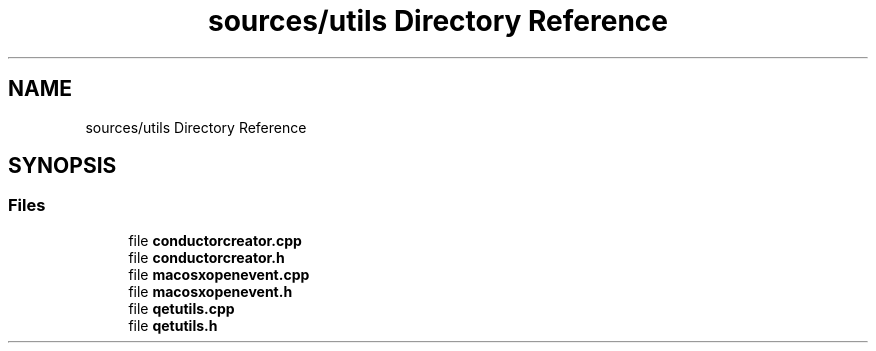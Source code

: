 .TH "sources/utils Directory Reference" 3 "Thu Aug 27 2020" "Version 0.8-dev" "QElectroTech" \" -*- nroff -*-
.ad l
.nh
.SH NAME
sources/utils Directory Reference
.SH SYNOPSIS
.br
.PP
.SS "Files"

.in +1c
.ti -1c
.RI "file \fBconductorcreator\&.cpp\fP"
.br
.ti -1c
.RI "file \fBconductorcreator\&.h\fP"
.br
.ti -1c
.RI "file \fBmacosxopenevent\&.cpp\fP"
.br
.ti -1c
.RI "file \fBmacosxopenevent\&.h\fP"
.br
.ti -1c
.RI "file \fBqetutils\&.cpp\fP"
.br
.ti -1c
.RI "file \fBqetutils\&.h\fP"
.br
.in -1c
